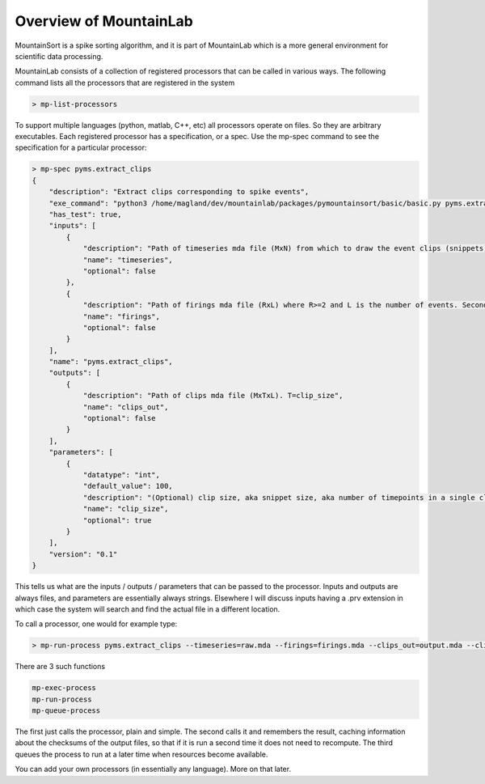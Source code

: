 .. _overview_of_mountainlab:

Overview of MountainLab
=======================


MountainSort is a spike sorting algorithm, and it is part of MountainLab which is a more general environment for scientific data processing.

MountainLab consists of a collection of registered processors that can be called in various ways. The following command lists all the processors that are registered in the system

.. code:: bash

	> mp-list-processors


To support multiple languages (python, matlab, C++, etc) all processors operate on files. So they are arbitrary executables. Each registered processor has a specification, or a spec. Use the mp-spec command to see the specification for a particular processor:


.. code :: bash

	> mp-spec pyms.extract_clips
	{
	    "description": "Extract clips corresponding to spike events",
	    "exe_command": "python3 /home/magland/dev/mountainlab/packages/pymountainsort/basic/basic.py pyms.extract_clips $(arguments)",
	    "has_test": true,
	    "inputs": [
	        {
	            "description": "Path of timeseries mda file (MxN) from which to draw the event clips (snippets)",
	            "name": "timeseries",
	            "optional": false
	        },
	        {
	            "description": "Path of firings mda file (RxL) where R>=2 and L is the number of events. Second row are timestamps.",
	            "name": "firings",
	            "optional": false
	        }
	    ],
	    "name": "pyms.extract_clips",
	    "outputs": [
	        {
	            "description": "Path of clips mda file (MxTxL). T=clip_size",
	            "name": "clips_out",
	            "optional": false
	        }
	    ],
	    "parameters": [
	        {
	            "datatype": "int",
	            "default_value": 100,
	            "description": "(Optional) clip size, aka snippet size, aka number of timepoints in a single clip",
	            "name": "clip_size",
	            "optional": true
	        }
	    ],
	    "version": "0.1"
	}


This tells us what are the inputs / outputs / parameters that can be passed to the processor. Inputs and outputs are always files, and parameters are essentially always strings. Elsewhere I will discuss inputs having a .prv extension in which case the system will search and find the actual file in a different location.

To call a processor, one would for example type:

.. code :: bash

	> mp-run-process pyms.extract_clips --timeseries=raw.mda --firings=firings.mda --clips_out=output.mda --clip_size=123


There are 3 such functions

.. code :: bash

	mp-exec-process
	mp-run-process
	mp-queue-process

The first just calls the processor, plain and simple. The second calls it and remembers the result, caching information about the checksums of the output files, so that if it is run a second time it does not need to recompute. The third queues the process to run at a later time when resources become available.


You can add your own processors (in essentially any language). More on that later.
